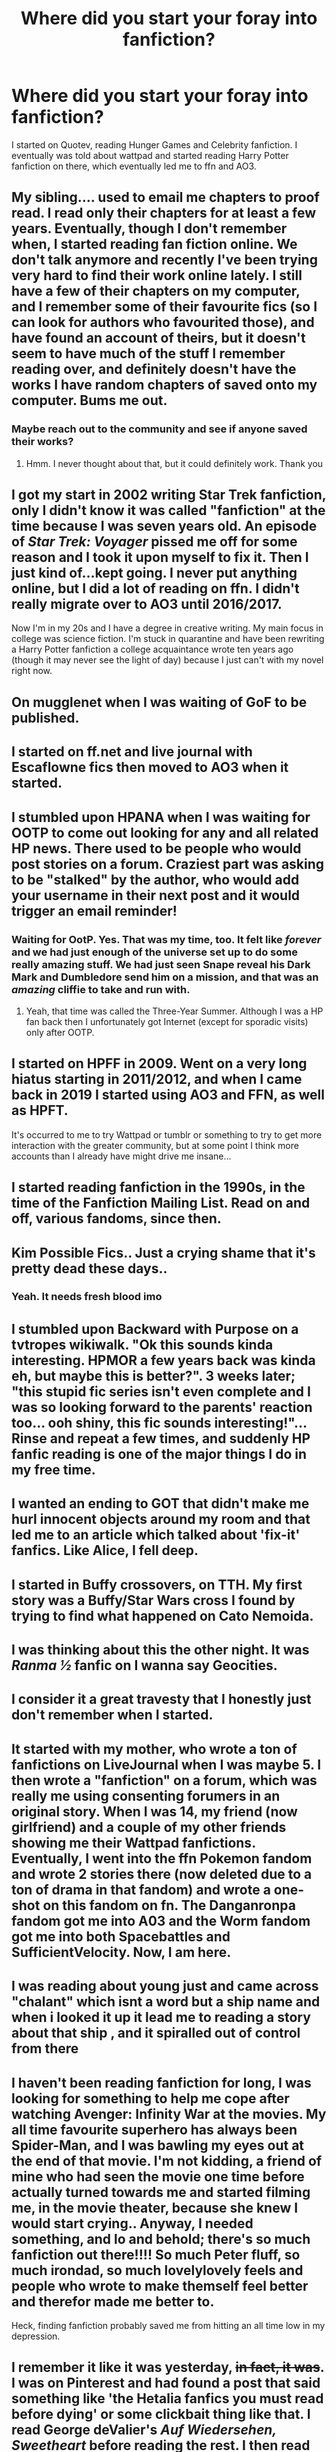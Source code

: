 #+TITLE: Where did you start your foray into fanfiction?

* Where did you start your foray into fanfiction?
:PROPERTIES:
:Author: patsyparrett
:Score: 24
:DateUnix: 1588525541.0
:DateShort: 2020-May-03
:FlairText: Discussion
:END:
I started on Quotev, reading Hunger Games and Celebrity fanfiction. I eventually was told about wattpad and started reading Harry Potter fanfiction on there, which eventually led me to ffn and AO3.


** My sibling.... used to email me chapters to proof read. I read only their chapters for at least a few years. Eventually, though I don't remember when, I started reading fan fiction online. We don't talk anymore and recently I've been trying very hard to find their work online lately. I still have a few of their chapters on my computer, and I remember some of their favourite fics (so I can look for authors who favourited those), and have found an account of theirs, but it doesn't seem to have much of the stuff I remember reading over, and definitely doesn't have the works I have random chapters of saved onto my computer. Bums me out.
:PROPERTIES:
:Author: BackUpAgain
:Score: 21
:DateUnix: 1588526209.0
:DateShort: 2020-May-03
:END:

*** Maybe reach out to the community and see if anyone saved their works?
:PROPERTIES:
:Author: kangerooli
:Score: 2
:DateUnix: 1588916508.0
:DateShort: 2020-May-08
:END:

**** Hmm. I never thought about that, but it could definitely work. Thank you
:PROPERTIES:
:Author: BackUpAgain
:Score: 1
:DateUnix: 1588945263.0
:DateShort: 2020-May-08
:END:


** I got my start in 2002 writing Star Trek fanfiction, only I didn't know it was called "fanfiction" at the time because I was seven years old. An episode of /Star Trek: Voyager/ pissed me off for some reason and I took it upon myself to fix it. Then I just kind of...kept going. I never put anything online, but I did a lot of reading on ffn. I didn't really migrate over to AO3 until 2016/2017.

Now I'm in my 20s and I have a degree in creative writing. My main focus in college was science fiction. I'm stuck in quarantine and have been rewriting a Harry Potter fanfiction a college acquaintance wrote ten years ago (though it may never see the light of day) because I just can't with my novel right now.
:PROPERTIES:
:Author: Crazylittleloon
:Score: 9
:DateUnix: 1588527654.0
:DateShort: 2020-May-03
:END:


** On mugglenet when I was waiting of GoF to be published.
:PROPERTIES:
:Score: 9
:DateUnix: 1588531643.0
:DateShort: 2020-May-03
:END:


** I started on ff.net and live journal with Escaflowne fics then moved to AO3 when it started.
:PROPERTIES:
:Author: amestisog
:Score: 8
:DateUnix: 1588525688.0
:DateShort: 2020-May-03
:END:


** I stumbled upon HPANA when I was waiting for OOTP to come out looking for any and all related HP news. There used to be people who would post stories on a forum. Craziest part was asking to be "stalked" by the author, who would add your username in their next post and it would trigger an email reminder!
:PROPERTIES:
:Author: EccyFD1
:Score: 5
:DateUnix: 1588527095.0
:DateShort: 2020-May-03
:END:

*** Waiting for OotP. Yes. That was my time, too. It felt like /forever/ and we had just enough of the universe set up to do some really amazing stuff. We had just seen Snape reveal his Dark Mark and Dumbledore send him on a mission, and that was an /amazing/ cliffie to take and run with.
:PROPERTIES:
:Author: JalapenoEyePopper
:Score: 3
:DateUnix: 1588537670.0
:DateShort: 2020-May-04
:END:

**** Yeah, that time was called the Three-Year Summer. Although I was a HP fan back then I unfortunately got Internet (except for sporadic visits) only after OOTP.
:PROPERTIES:
:Author: Byrana
:Score: 2
:DateUnix: 1588545763.0
:DateShort: 2020-May-04
:END:


** I started on HPFF in 2009. Went on a very long hiatus starting in 2011/2012, and when I came back in 2019 I started using AO3 and FFN, as well as HPFT.

It's occurred to me to try Wattpad or tumblr or something to try to get more interaction with the greater community, but at some point I think more accounts than I already have might drive me insane...
:PROPERTIES:
:Author: RonsGirlFriday
:Score: 4
:DateUnix: 1588531610.0
:DateShort: 2020-May-03
:END:


** I started reading fanfiction in the 1990s, in the time of the Fanfiction Mailing List. Read on and off, various fandoms, since then.
:PROPERTIES:
:Author: Starfox5
:Score: 4
:DateUnix: 1588534024.0
:DateShort: 2020-May-03
:END:


** Kim Possible Fics.. Just a crying shame that it's pretty dead these days..
:PROPERTIES:
:Author: Wirenfeldt
:Score: 5
:DateUnix: 1588537158.0
:DateShort: 2020-May-04
:END:

*** Yeah. It needs fresh blood imo
:PROPERTIES:
:Author: YOB1997
:Score: 2
:DateUnix: 1588556921.0
:DateShort: 2020-May-04
:END:


** I stumbled upon Backward with Purpose on a tvtropes wikiwalk. "Ok this sounds kinda interesting. HPMOR a few years back was kinda eh, but maybe this is better?". 3 weeks later; "this stupid fic series isn't even complete and I was so looking forward to the parents' reaction too... ooh shiny, this fic sounds interesting!"... Rinse and repeat a few times, and suddenly HP fanfic reading is one of the major things I do in my free time.
:PROPERTIES:
:Author: Fredrik1994
:Score: 3
:DateUnix: 1588526578.0
:DateShort: 2020-May-03
:END:


** I wanted an ending to GOT that didn't make me hurl innocent objects around my room and that led me to an article which talked about 'fix-it' fanfics. Like Alice, I fell deep.
:PROPERTIES:
:Author: Harry__Poster
:Score: 3
:DateUnix: 1588530706.0
:DateShort: 2020-May-03
:END:


** I started in Buffy crossovers, on TTH. My first story was a Buffy/Star Wars cross I found by trying to find what happened on Cato Nemoida.
:PROPERTIES:
:Author: rocketsp13
:Score: 3
:DateUnix: 1588532843.0
:DateShort: 2020-May-03
:END:


** I was thinking about this the other night. It was /Ranma ½/ fanfic on I wanna say Geocities.
:PROPERTIES:
:Author: fallout99percentgoy
:Score: 3
:DateUnix: 1588534063.0
:DateShort: 2020-May-03
:END:


** I consider it a great travesty that I honestly just don't remember when I started.
:PROPERTIES:
:Author: init101
:Score: 3
:DateUnix: 1588535356.0
:DateShort: 2020-May-04
:END:


** It started with my mother, who wrote a ton of fanfictions on LiveJournal when I was maybe 5. I then wrote a "fanfiction" on a forum, which was really me using consenting forumers in an original story. When I was 14, my friend (now girlfriend) and a couple of my other friends showing me their Wattpad fanfictions. Eventually, I went into the ffn Pokemon fandom and wrote 2 stories there (now deleted due to a ton of drama in that fandom) and wrote a one-shot on this fandom on fn. The Danganronpa fandom got me into A03 and the Worm fandom got me into both Spacebattles and SufficientVelocity. Now, I am here.
:PROPERTIES:
:Author: ApotheoticSpider
:Score: 2
:DateUnix: 1588527974.0
:DateShort: 2020-May-03
:END:


** I was reading about young just and came across "chalant" which isnt a word but a ship name and when i looked it up it lead me to reading a story about that ship , and it spiralled out of control from there
:PROPERTIES:
:Author: couch2200
:Score: 2
:DateUnix: 1588530348.0
:DateShort: 2020-May-03
:END:


** I haven't been reading fanfiction for long, I was looking for something to help me cope after watching Avenger: Infinity War at the movies. My all time favourite superhero has always been Spider-Man, and I was bawling my eyes out at the end of that movie. I'm not kidding, a friend of mine who had seen the movie one time before actually turned towards me and started filming me, in the movie theater, because she knew I would start crying.. Anyway, I needed something, and lo and behold; there's so much fanfiction out there!!!! So much Peter fluff, so much irondad, so much lovelylovely feels and people who wrote to make themself feel better and therefor made me better to.

Heck, finding fanfiction probably saved me from hitting an all time low in my depression.
:PROPERTIES:
:Author: balthezkar
:Score: 2
:DateUnix: 1588530980.0
:DateShort: 2020-May-03
:END:


** I remember it like it was yesterday, +in fact, it was+. I was on Pinterest and had found a post that said something like 'the Hetalia fanfics you must read before dying' or some clickbait thing like that. I read George deValier's /Auf Wiedersehen, Sweetheart/ before reading the rest. I then read some other Hetalia fanfics on FFN before reading Hetalia/Harry Potter crossovers and that's how I arrived to read Harry Potter Fanfictions.
:PROPERTIES:
:Author: SnobbishWizard
:Score: 2
:DateUnix: 1588531540.0
:DateShort: 2020-May-03
:END:


** I started on ffn with only reading naruto fics for 3-4 yrs, then i saw how many harry potter crossovers there were, read harry potter just for fanfiction lol
:PROPERTIES:
:Author: fuckwhotookmyname2
:Score: 2
:DateUnix: 1588532563.0
:DateShort: 2020-May-03
:END:


** Livejournal. Some forums that probably don't exist anymore that shared links. Yahoo groups. The early 2000's were a confusing place for fanfiction. Between drama, livejournal navigation, and dialup internet.

Dialup was the real clincher. Sometimes people would spam pictures all over their livejournal, and then you are stuck loading forever.
:PROPERTIES:
:Author: Nyanmaru_San
:Score: 2
:DateUnix: 1588532684.0
:DateShort: 2020-May-03
:END:

*** Ah, dial-up...Juno or NetZero?
:PROPERTIES:
:Author: YOB1997
:Score: 2
:DateUnix: 1588576999.0
:DateShort: 2020-May-04
:END:

**** AOL for me. We had a second phoneline on the house that was "disconnected". It still worked, but the phone company didn't want to admit that. So free phone line. Used that for 24/7 internet access without sacrificing the phone. Email and instant messaging was so much better with a forever online modem.

In fact, that line is still active as of three months ago. We don't even use that company for our phone anymore either.

I unironically used netzero about five or so years ago. Had to house-sit my brother's new house while the contractors were working and the internet went out alongside bad phone reception. I used the dialup modem on my brother's really old laptop to google the number for takeout and print something.
:PROPERTIES:
:Author: Nyanmaru_San
:Score: 1
:DateUnix: 1588609091.0
:DateShort: 2020-May-04
:END:


** I started reading dan and phil fanfiction (or phanfiction) on wattpad, i got into sherlock and some Harry Potter. Then i stopped for ages for some reason and recently started reading HP fanfic like a maniac thanks to lockdown and the potterless podcast and now I've even started writing!
:PROPERTIES:
:Author: elijahdmmt
:Score: 2
:DateUnix: 1588533766.0
:DateShort: 2020-May-03
:END:


** Started reading Hey Arnold! fanfics in 2011 after the final episode (at the time) left me wondering, "What if?" I started writing on FFN in 2012 before migrating to AO3 and other sites later.
:PROPERTIES:
:Author: YOB1997
:Score: 2
:DateUnix: 1588534624.0
:DateShort: 2020-May-04
:END:


** I started on ffn for Fire emblem fics, eventually brached out into undertale fics on ffn. I followed a fire emblem fic over to a03, in which I found my favorite fic of all time (Ebbot's Wake) an undertale slice of life fic. Which leaf to the fanfic paridice discord group, which lead to one of an undertale/Harry potter fic, which rekindled my interest in crossover fics. Which lead to me looking into SomniumOfLight's MajickeEstPoteaste (Artemis fowl/Undertale), TheZorker's ffn only Harry potter/Undertale fic (years 3-5 work in progress, updating slowly), and Under The Veil, an Undertale/Harry Potter crossover fic, a tine travel fic where once sirius falls through the veil, he gets sucked into the void, runs into sans whoose stuck there due to /spoilers/ upom which sans teleports them into the hp universe, and back in time to that one time that harry got swarmed by dementors at school, with the mission of killing voldy with limited knowledge of the future. It updates approx. Once a month.
:PROPERTIES:
:Author: QwopterMain
:Score: 2
:DateUnix: 1588534911.0
:DateShort: 2020-May-04
:END:


** In high school, circa 2011, I was going through TIME magazine to make a collage for art class, and it had an article about /Harry Potter/ fanfiction in it. At the time, I had no idea what fanfiction was, but I was keen on reading anything about /Harry Potter/. I don't remember much about the article now, but it included several fic recs, which I later looked up and read at home. One was Harry/Draco, one James/Lily, one Scorpius/Rose, and one Lupin-centric. None were particularly to my taste, and at the time it didn't occur to me to search for fic that was, so that was it for a while.

But then a few months later I got very, very invested in /Glee/, and eventually realized, "hey, I bet there's fanfiction for this, too," and made my way back to FFN.net. Haven't climbed out of the fanfiction hole since.
:PROPERTIES:
:Author: siderumincaelo
:Score: 2
:DateUnix: 1588535321.0
:DateShort: 2020-May-04
:END:


** Fanfiction.net after order of the phoenix came out.
:PROPERTIES:
:Score: 2
:DateUnix: 1588537735.0
:DateShort: 2020-May-04
:END:


** I've started relatively late, in 2014 or so. I saw a post on 9GAG saying something about "what if Harry was sorted in Slytherin" and someone on the com section said"Better be Slytherin!" (I'm not from an English-speaking country, so I didn't know this quote was from the Hat, actually). Curious, I searched for it and stumbled upon /Better be Slytherin/ by jharad17 (which is a good Severitus fic, but a quite sad one) on ffn. And since then, I'm still exploring mostly HP, but I did branch out a little for crossovers and Zootopia, My Hero Academia or Zelda BoTW fics.
:PROPERTIES:
:Author: Eawen_Telemnar
:Score: 2
:DateUnix: 1588538077.0
:DateShort: 2020-May-04
:END:


** Oh boy, this is a good one.

My first exposure was around 2005 on--if you can believe it--Nickelodeon's website. Avatar: The Last Airbender had a small forum on Nick dedicated to fanfiction and I fell in LOVE. It was SO clunky and SO slow, but I had such a blast reading those frankly horrible fanfiction (I mean, it was Nickelodeon and you had a word limit and there was no way to keep chapters continuous except by replying to the same topic thread--it was a mess but lovely).

From there, I branched out and discovered ffn which quickly became my home grounds for many truly terrible fanfictions--from Avatar to iCarly to Warriors (those cat books which I still think are dope). I stayed with those fandoms til about 2012 where I took a break. Surprisingly, I didn't even get into Harry Potter fanfiction until 2016, and that's when I found AO3, which is my preferred site nowadays.

But yeah, Nickelodeon introduced me to fanfiction. Who would've thought?
:PROPERTIES:
:Author: billboard-dinosaur
:Score: 2
:DateUnix: 1588538257.0
:DateShort: 2020-May-04
:END:


** This subreddit, actually. I don't remember when it was, but I saw it linked in an [[/r/all][r/all]] post discussion that somewhat derailed into a discussion on the books. Then someone came in, linked this sub, and said "go here if you want to ignore what JK wrote" or something like that.

Then, I browsed a bit, opened a request thread and read /this cool new fic with like five chapters/ called 'The Arithmancer' in a single sitting.
:PROPERTIES:
:Author: Uncommonality
:Score: 2
:DateUnix: 1588538765.0
:DateShort: 2020-May-04
:END:


** I started on Wattpad in 2016 and eventually made my way to FFn, Ao3, and quotev I've recently begun just to google what I want in a fanfic
:PROPERTIES:
:Author: TheCanscandy
:Score: 2
:DateUnix: 1588541393.0
:DateShort: 2020-May-04
:END:


** I started on FFN. Reading Soul Eater Fanfiction when I was 12, blew my mind that fanfiction was even a thing (I truly wasn't the smartest of children) Blew my mind again when I learned that it wasn't just Soul Eater fans that did fanfiction. Started reading HP fanfiction after that, and that about sealed my fate
:PROPERTIES:
:Author: rinmedeis
:Score: 2
:DateUnix: 1588541891.0
:DateShort: 2020-May-04
:END:


** I think it was on Fiction Alley and my first one was “Jewel of the Harem” By Anise and the I loved the essays on Red Hen's site. Also there used to be a a Harry Potter Role play group where it was text based adventures. I either played as Arsene Lupin a thief Beubaxton transfer who was related to Mooney or John Constantine the new DADA teacher. Fun times.
:PROPERTIES:
:Author: captainofthelosers19
:Score: 2
:DateUnix: 1588542429.0
:DateShort: 2020-May-04
:END:


** I started on Quotev because my friend made a Harry Potter sorting hat quiz. I quickly dived into the fanfiction on the site (briefly starting with 1D 🙃 and quickly moving to Harry Potter).

After a while on Quotev I moved to ffnet and Wattpad.

After a few years of reading, I discovered AO3, which is now my favorite site.

Starting out on Quotev definitely made me more willing to spend time searching for fics, as thé search tools are abysmal and it is really hard to specify what you want. Wattpad is the same, and there is no real way to tell length as it based on how many chapters.

Ffnet and AO3 are my personal favorites, and have a wide range of content.
:PROPERTIES:
:Author: actualstevebuscemi
:Score: 2
:DateUnix: 1588542436.0
:DateShort: 2020-May-04
:END:


** I used to read stories on site that only had the occasional fanfic but there were a couple on there and then someone posted a story on the that was a last chance redo fic and I was hooked. From trying to search for more I got turned on to [[https://FF.net][FF.net]] and AO3...
:PROPERTIES:
:Author: Gilrand
:Score: 2
:DateUnix: 1588543542.0
:DateShort: 2020-May-04
:END:


** Believe or not my very first fanfic I ever read was" A small Possibility" by nodrogs at DA. Then a few years nothing unti I got hooked for good on ffn and ao3.
:PROPERTIES:
:Author: RexCaldoran
:Score: 2
:DateUnix: 1588543613.0
:DateShort: 2020-May-04
:END:


** I was in a pretty dark place, my dad was put into hospital and was in critical condition. I was having a rough time and started distancing myself from my friends and family. I got absorbed into Harry Potter, loved the movies and the feeling they gave me, after enough rewatching them, I kinda needed more, I wanted more, so I was browsing YouTube and found those shitty Harry Potter youtube fan fictions that are like slide shows. Loved it I realize how terrible they are now from story to writing to all the tropes but this was all new to me, I discovered ,know idea how, fan fiction.net and at first I was pretty hesitant, was never a fan of reading before life hit the shitter, but I said fuck it, and loved it, they were better written than the youtube slideshows and all these tropes and cliches were all new and as time went on I went through all the stages Dumbledore bashing, Weasley bashing, poorly written Slytherin Harry and slowly the quality of what I was reading improved. I now love self inserts and have fallen for game of thrones, and actually read real published books. Fanfic showed me a whole new world and allowed me to get absorbed and deal with my grief through it. I ve started to leave the cocoon I drove myself in, and started interacting with civilization. I still read Fan fiction and am on the grind for quality fan fiction, which is where half the time goes now days, I feel like you guys know what I'm saying. Ignore the terrible grammar I'm typing with my phone which is a lot harder for me than a keyboard.

Edit: I didn't really talk about me branching from Fanfiction.net, I did, I discovered AO3 around 2017 and space battles , alternate history and sufficient velocity in 2018
:PROPERTIES:
:Author: Tacanboyzz
:Score: 2
:DateUnix: 1588545636.0
:DateShort: 2020-May-04
:END:


** I was looking in 2004 for stuff which was known about the then-next book (the sixth) and I found the debunked rumor that it was going to be called Green Flame Torch. Nevertheless, I googled for "Harry Potter and the Green Flame Torch" and found some results on a site called fanfiction.net. I realized immediately what fanfiction meant and I started reading fan versions of the sixth book. I was amazed (I am even now) that people were so dedicated to write whole novels set in the HP universe.
:PROPERTIES:
:Author: Byrana
:Score: 2
:DateUnix: 1588545695.0
:DateShort: 2020-May-04
:END:


** I had just finished the series and was drawn in by the epilogue. I wanted to know everything about what happened in those 19 years and read fanfiction strictly on ffn for years. I alternated between fandoms for a bit and only since the pandemic hit have I gotten really into ao3's HP scene.
:PROPERTIES:
:Score: 2
:DateUnix: 1588546211.0
:DateShort: 2020-May-04
:END:


** A friend told me Harry Potter fanfic existed, and it was down the rabbit hole from there. No regrets.
:PROPERTIES:
:Author: Pearl_Dawnclaw
:Score: 2
:DateUnix: 1588547487.0
:DateShort: 2020-May-04
:END:


** I started reading Harry Potter fanfiction on FictionAlley, back in, oh gosh, 2002? I moped around on the Astronomy Tower rigorously. There were a few other websites that I can no longer recall, probably on GeoCities. I read a great deal of silly nonsense, all of which I loved. I want to say I remember reading Harry Potter and the Psychic Serpent when it first arrived. I eventually branched to some very odd pairings on Fanfiction.net, and never stopped.
:PROPERTIES:
:Author: handhandfingersgum
:Score: 3
:DateUnix: 1588551323.0
:DateShort: 2020-May-04
:END:


** I started on Quotev since my friend had an account there, and I'm still on there writing fanfics. If you don't mind, can I ask what your user is?
:PROPERTIES:
:Author: rosewingxx
:Score: 2
:DateUnix: 1588553500.0
:DateShort: 2020-May-04
:END:

*** Silverrose652, what's yours?
:PROPERTIES:
:Author: patsyparrett
:Score: 2
:DateUnix: 1588554695.0
:DateShort: 2020-May-04
:END:

**** My url is ravenclawcat. And yours didn't work when I typed it in for some reason.
:PROPERTIES:
:Author: rosewingxx
:Score: 1
:DateUnix: 1588554872.0
:DateShort: 2020-May-04
:END:

***** Try Patsy1
:PROPERTIES:
:Author: patsyparrett
:Score: 1
:DateUnix: 1588555068.0
:DateShort: 2020-May-04
:END:

****** Oh, it works. Thanks!
:PROPERTIES:
:Author: rosewingxx
:Score: 2
:DateUnix: 1588555813.0
:DateShort: 2020-May-04
:END:


** I don't remember where I first saw HPMOR being discussed, probably on [[/r/harrypotter]]. I read the first half or so and stopped because its low quality eventually outweighed my interest, but it was already too late; my only prior experience was My Immortal, and HPMOR showed that not all fanfic is unreadable trash. I was now open to the idea of fanfic, but I wasn't quite trustworthy of Harry Potter yet, so I decided to look into Undertale, which had recently become popular. Six months later, all the good ideas were gone and most of the fandom was just writing SI x Sans and increasingly bizarre AU's, so I decided to return to Harry Potter to see if there was anything good and got sucked to the point where I'm still here four years later.

Currently, I mainly read Harry Potter, but I still go back to the Undertale and Life is Strange S1 (which also died) communities every few months to see if anything good has come out. I've also been reading Yuuri on Ice, but they're dying and desperately need a second season, so I'm not sure how much longer I can keep finding good fic from it.
:PROPERTIES:
:Author: Dr_Chair
:Score: 2
:DateUnix: 1588555227.0
:DateShort: 2020-May-04
:END:

*** By MoR, are you talking about methods of rationality?
:PROPERTIES:
:Author: MithLawhurr
:Score: 2
:DateUnix: 1588556083.0
:DateShort: 2020-May-04
:END:

**** Yep. I don't think there are any other fanfic that are as popular as Methods that also has the same acronym, so I thought it would be safe to just call it by HPMOR.
:PROPERTIES:
:Author: Dr_Chair
:Score: 2
:DateUnix: 1588556402.0
:DateShort: 2020-May-04
:END:

***** Makes sense. I lost my way in Methods a long time ago. Haven't tried it since.
:PROPERTIES:
:Author: MithLawhurr
:Score: 2
:DateUnix: 1588556481.0
:DateShort: 2020-May-04
:END:

****** I actually went back and finished it out of curiosity about a year ago, and honestly, you're not missing much. The lead-up to the ending was just more of the same, and the ending itself is so bad that one of the top posts on [[/r/hpmor]] theorizes that, essentially, Quirrel ate powder that makes you dumb/drank dumb idiot juice/haha peepee poopoo during chapter 110, hence his erratic behavior. When your own community headcanons that your story has in-universe Idiot Ball, you know you've fucked up.

Edit: Almost forgot, one of the other popular theories is that everything from chapter 110 on happens in Harry's and Quirrel's collective imagination, which is also ridiculous.
:PROPERTIES:
:Author: Dr_Chair
:Score: 2
:DateUnix: 1588557249.0
:DateShort: 2020-May-04
:END:

******* Damn. Yeah, guess I'm glad I didn't finish it. Lol
:PROPERTIES:
:Author: MithLawhurr
:Score: 2
:DateUnix: 1588557544.0
:DateShort: 2020-May-04
:END:


** Highlander: The Series on Seventh Dimension.
:PROPERTIES:
:Author: jedipiper
:Score: 2
:DateUnix: 1588555790.0
:DateShort: 2020-May-04
:END:


** I don't even remember the name of the website, but I started with Stargate and Star Wars fics (adding Buffy to my repertoire shortly after that). I mostly read crossovers (both then and now) so it didn't take long before I started jumping into every fandom that I had even vague knowledge of the source material. This was before AO3 was a thing so I was mostly using TTH and FFN.
:PROPERTIES:
:Author: Crayshack
:Score: 2
:DateUnix: 1588555966.0
:DateShort: 2020-May-04
:END:


** I was really bored one day, so I just typed in Katniss (I had just read The Hunger Games) then some search predictions came up. katniss breaks peeta's heart, katniss is tortured instead of peeta. I was very interested so clicked on it. Led me to ffn, from then on I was obsessed with fanfiction.
:PROPERTIES:
:Score: 2
:DateUnix: 1588558265.0
:DateShort: 2020-May-04
:END:


** HPFF in like 2005. My best friend who discovered Harry Potter with me introduced me. We both wrote, and even had an account that we co-wrote on
:PROPERTIES:
:Author: akreeves
:Score: 2
:DateUnix: 1588561153.0
:DateShort: 2020-May-04
:END:


** The first I ever heard of fanfic was when I was ten years old and looking for information about the next Inheritance Cycle book, read some fanfic called "Brisingr" and thought someone had leaked the third book before I looked up what "fanfiction" was.

In high school I occasionally read some Hunger Games revamps and a bit of Inheritance Cycle AU fanfic for nostalgia's sake and out of a desire to read some free trashy literature. It wasn't much though, maybe I read 5 or 6 fics in total.

One day in college I wondered on a whim "are there any American stories in the HP world?" and came across Alexandra Quick. Discovering that series (still my favorite) lead to an explosion where HPFF was my primary reading entertainment for about a year. Nowadays it's faded and I read around one fic every month or two, if anything. I just don't have the time anymore to tiresomely shift through FFN for a quality story, and my tastes have just changed a lot.
:PROPERTIES:
:Author: francoisschubert
:Score: 2
:DateUnix: 1588562627.0
:DateShort: 2020-May-04
:END:


** I remember reading fanfictions in every fandom I got into BUT Harry Potter. But then I read a drarry story or something because the plot sounded very much to my liking and it spiralled quickly into me discovering big fanfiction cites and falling so deep into Harry Potter that it's the longest fandom I've ever been in.
:PROPERTIES:
:Author: ICameHereForFanfics
:Score: 2
:DateUnix: 1588564115.0
:DateShort: 2020-May-04
:END:


** A couple years ago, I looked over at my brother's computer screen and saw him reading some Naruto fanfiction (can't remember what it was called) on [[https://fanfiction.net][fanfiction.net]] and I decided to check the website out. Having just finished Naruto Shippuden, I started reading Naruto fanfiction voraciously, eventually taking up several hours a day (I think the first ever fanfic I read was a trashy powerwank Naruto harem fic that got taken down from ffnet for having explicit sex scenes). I started venturing into the Harry Potter fandom after I had read most of the decent fics in the Naruto fandom (within the first ten pages) that interested me.

It is my great sorrow that I admit that my first Harry Potter fanfiction I read was Harry Crow...

Nonetheless I continued, and now I am here, an avid reader of the HP fandom.
:PROPERTIES:
:Author: Aeterna_Mort
:Score: 2
:DateUnix: 1588572412.0
:DateShort: 2020-May-04
:END:


** 1. Ffn with Tamora Pierce's Immortals Series. Followed quickly by Twilight & then HP. It took me a while to migrate from Ffn but I love AO3.
:PROPERTIES:
:Author: LondonFoggie
:Score: 2
:DateUnix: 1588572522.0
:DateShort: 2020-May-04
:END:


** I had just finished reading my first ever fiction series with my family (The Underland Chronicles by Suzanne Collins) and found a fic for it on ffn. And there started my love affair with fanfiction.
:PROPERTIES:
:Author: frostking104
:Score: 2
:DateUnix: 1588573170.0
:DateShort: 2020-May-04
:END:


** My high school friend introduced me to fanfiction.net, to Harry Potter fics, and to Drarry (my very first pairing). This happened in 2012, FYI.

Pretty soon I got hooked with the numerous stories I found (both completed and WIP). And the rest, as everyone has said, is history.

P.S.: I still read fics though (but the sites I've been using are Ao3, Fanfiction.net, and Wattpad) and I don't intend to stop, in my honest opinion. I don't stay with that pairing though (Drarry I mean), and universe (Harry Potter). I branched out to Percy Jackson, Avengers and some of the anime I watched. I even tried reading fics made by fans of some bands (that I will not mention haha).

Honestly though, I find utter satisfaction in finishing up a good fic (with a good plotline and pairings that makes sense to me). And a fic that has been completed. This is probably a reason why I couldn't stop reading fics.
:PROPERTIES:
:Author: nmfrnndz
:Score: 2
:DateUnix: 1588580998.0
:DateShort: 2020-May-04
:END:


** My introduction to fanfiction was really strange. I had finished watching some youtube videos and I couldn't find anything interesting until I came upon the old HP and the ticking noise video. I watched it out of nostalgia and decided to read the books again. I didnt really enjoy them as much as I had so stopped halfway through the second one and convinced myself I could find something better online to read. I came upon AO3 after a few searches for wizard based books and I started to read Core Threads by theaceoffire. From there I searched for different ideas. I've read all the cliche gringotts, harem, all powerful, manipulative!dumbles, weasley bashing stories and then moved on to snarry and tomarry. That lead to my reading grey!harry and Dark!harry as well as harry has a marrage contract stories. I think I'm going to read core threads again.
:PROPERTIES:
:Author: death_in_boxed
:Score: 2
:DateUnix: 1588612810.0
:DateShort: 2020-May-04
:END:

*** On Wattpad there is a book called Threads by ELatimer. It's not a fan fiction but it has a really interesting Magic system. And it's got to be one of my favorite books I've ever read. Magic is threads but it's not inside them it's all around them and in the world and they have to weave it together. It is also part of a trilogy.
:PROPERTIES:
:Author: patsyparrett
:Score: 2
:DateUnix: 1588613205.0
:DateShort: 2020-May-04
:END:


** Maybe 4 years or so ago I started reading light novels online after I stopped wanting to spend money on books. I went from site to site and ended up reading them on a website that also had fanfiction on it. Read my first one maybe 2 years ago and have been since.
:PROPERTIES:
:Author: CFTheGreat
:Score: 2
:DateUnix: 1588692803.0
:DateShort: 2020-May-05
:END:


** Read through the Percy Jackson books obviously and I wanted to reading new material do I looked it up and found Fanfiction.net ,
:PROPERTIES:
:Author: JustKuzz21
:Score: 1
:DateUnix: 1588545904.0
:DateShort: 2020-May-04
:END:


** I would assume via TVTropes. I can't think of any other context in which I might have come across HPMOR... I don't recall looking for fanfiction at any point in time. It's possible I was looking for something Bayesian but I think HPMOR came first, Bayes second.

And then, more recently, I was bored and wanted something to read so I went looking for it.

There were occasional dalliances in between or tacked on to the end of HPMOR because I'd definitely read a few other fics like Seventh Horcrux before. It's also possible I read them at the same time as HPMOR but I don't think so.

EDIT: if you want to call the Redwall Online Community fanfic... 2006 when we got the internet again.
:PROPERTIES:
:Author: FrameworkisDigimon
:Score: 1
:DateUnix: 1588548233.0
:DateShort: 2020-May-04
:END:


** FF.net with Naruto fanfics in 2006 or 2007. I found there Harry Potter's fanfics and here I am still using that today lol.
:PROPERTIES:
:Author: mericivil
:Score: 1
:DateUnix: 1588550956.0
:DateShort: 2020-May-04
:END:


** Mine was on ffn, reading choicesHP's 'the characters read the books' before they made that illegal
:PROPERTIES:
:Author: MithLawhurr
:Score: 1
:DateUnix: 1588552834.0
:DateShort: 2020-May-04
:END:


** The first HP fanfiction I read was on LiveJournal in early 2003, IIRC. I got into the HP fandom that way, and also via Crack Van recs. But BtVS was my first online fandom in 2000, via message boards and Yahoo groups. Going back farther, I read Star Trek (TOS) fanzines found in garage sales, dating to the late 70s. Of course, Trek was my first media fandom since a child, but I did like Battlestar Galactic and Star Wars back in the day. Plus, comics reader since I could read, so a DC fan first. Then X-Men in the 80s.
:PROPERTIES:
:Author: raveninthewind84
:Score: 1
:DateUnix: 1592257331.0
:DateShort: 2020-Jun-16
:END:
